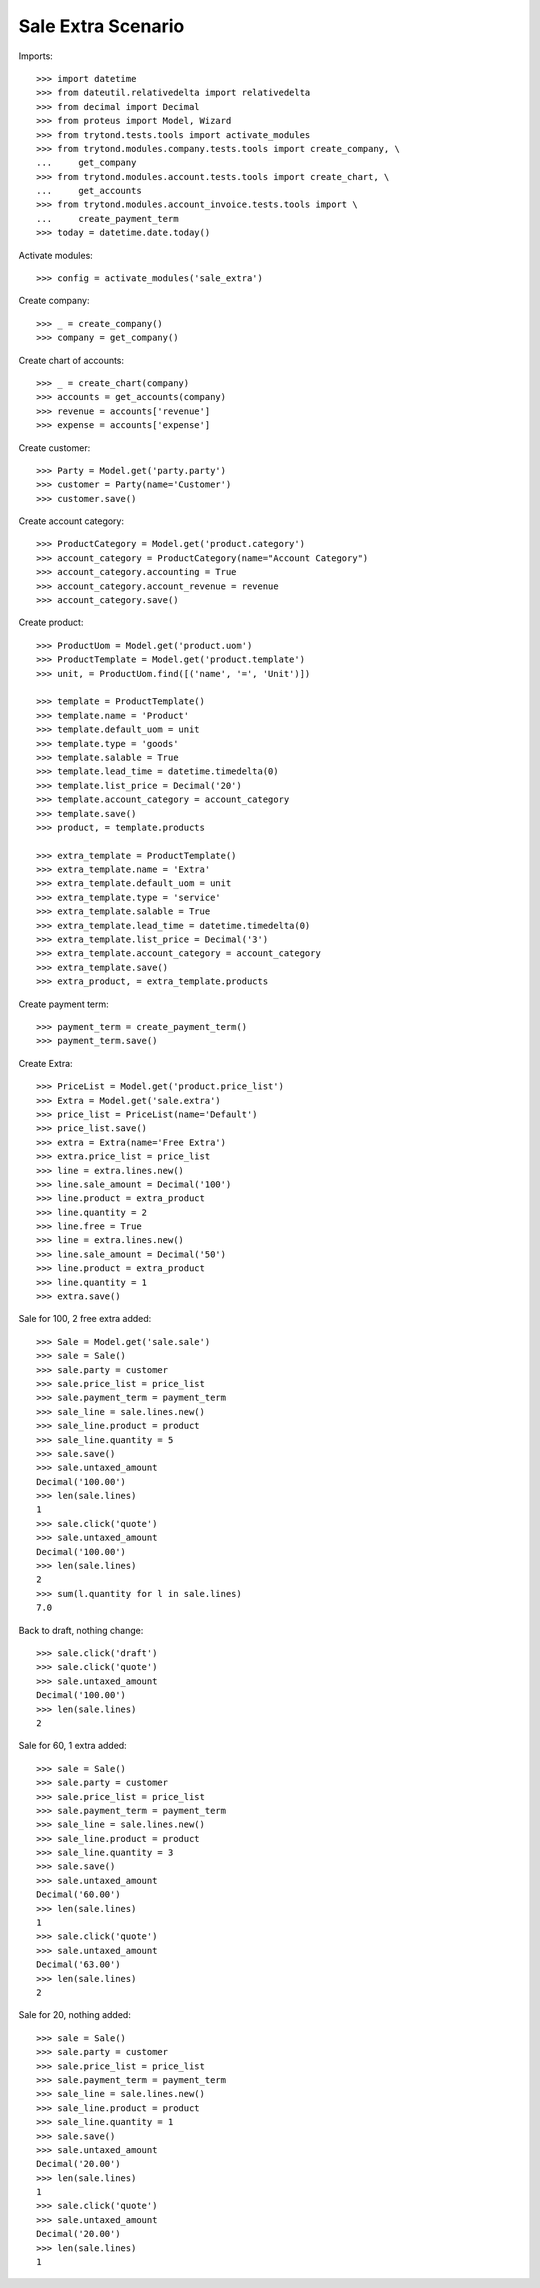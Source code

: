 ===================
Sale Extra Scenario
===================

Imports::

    >>> import datetime
    >>> from dateutil.relativedelta import relativedelta
    >>> from decimal import Decimal
    >>> from proteus import Model, Wizard
    >>> from trytond.tests.tools import activate_modules
    >>> from trytond.modules.company.tests.tools import create_company, \
    ...     get_company
    >>> from trytond.modules.account.tests.tools import create_chart, \
    ...     get_accounts
    >>> from trytond.modules.account_invoice.tests.tools import \
    ...     create_payment_term
    >>> today = datetime.date.today()

Activate modules::

    >>> config = activate_modules('sale_extra')

Create company::

    >>> _ = create_company()
    >>> company = get_company()

Create chart of accounts::

    >>> _ = create_chart(company)
    >>> accounts = get_accounts(company)
    >>> revenue = accounts['revenue']
    >>> expense = accounts['expense']

Create customer::

    >>> Party = Model.get('party.party')
    >>> customer = Party(name='Customer')
    >>> customer.save()

Create account category::

    >>> ProductCategory = Model.get('product.category')
    >>> account_category = ProductCategory(name="Account Category")
    >>> account_category.accounting = True
    >>> account_category.account_revenue = revenue
    >>> account_category.save()

Create product::

    >>> ProductUom = Model.get('product.uom')
    >>> ProductTemplate = Model.get('product.template')
    >>> unit, = ProductUom.find([('name', '=', 'Unit')])

    >>> template = ProductTemplate()
    >>> template.name = 'Product'
    >>> template.default_uom = unit
    >>> template.type = 'goods'
    >>> template.salable = True
    >>> template.lead_time = datetime.timedelta(0)
    >>> template.list_price = Decimal('20')
    >>> template.account_category = account_category
    >>> template.save()
    >>> product, = template.products

    >>> extra_template = ProductTemplate()
    >>> extra_template.name = 'Extra'
    >>> extra_template.default_uom = unit
    >>> extra_template.type = 'service'
    >>> extra_template.salable = True
    >>> extra_template.lead_time = datetime.timedelta(0)
    >>> extra_template.list_price = Decimal('3')
    >>> extra_template.account_category = account_category
    >>> extra_template.save()
    >>> extra_product, = extra_template.products

Create payment term::

    >>> payment_term = create_payment_term()
    >>> payment_term.save()

Create Extra::

    >>> PriceList = Model.get('product.price_list')
    >>> Extra = Model.get('sale.extra')
    >>> price_list = PriceList(name='Default')
    >>> price_list.save()
    >>> extra = Extra(name='Free Extra')
    >>> extra.price_list = price_list
    >>> line = extra.lines.new()
    >>> line.sale_amount = Decimal('100')
    >>> line.product = extra_product
    >>> line.quantity = 2
    >>> line.free = True
    >>> line = extra.lines.new()
    >>> line.sale_amount = Decimal('50')
    >>> line.product = extra_product
    >>> line.quantity = 1
    >>> extra.save()

Sale for 100, 2 free extra added::

    >>> Sale = Model.get('sale.sale')
    >>> sale = Sale()
    >>> sale.party = customer
    >>> sale.price_list = price_list
    >>> sale.payment_term = payment_term
    >>> sale_line = sale.lines.new()
    >>> sale_line.product = product
    >>> sale_line.quantity = 5
    >>> sale.save()
    >>> sale.untaxed_amount
    Decimal('100.00')
    >>> len(sale.lines)
    1
    >>> sale.click('quote')
    >>> sale.untaxed_amount
    Decimal('100.00')
    >>> len(sale.lines)
    2
    >>> sum(l.quantity for l in sale.lines)
    7.0

Back to draft, nothing change::

    >>> sale.click('draft')
    >>> sale.click('quote')
    >>> sale.untaxed_amount
    Decimal('100.00')
    >>> len(sale.lines)
    2

Sale for 60, 1 extra added::

    >>> sale = Sale()
    >>> sale.party = customer
    >>> sale.price_list = price_list
    >>> sale.payment_term = payment_term
    >>> sale_line = sale.lines.new()
    >>> sale_line.product = product
    >>> sale_line.quantity = 3
    >>> sale.save()
    >>> sale.untaxed_amount
    Decimal('60.00')
    >>> len(sale.lines)
    1
    >>> sale.click('quote')
    >>> sale.untaxed_amount
    Decimal('63.00')
    >>> len(sale.lines)
    2

Sale for 20, nothing added::

    >>> sale = Sale()
    >>> sale.party = customer
    >>> sale.price_list = price_list
    >>> sale.payment_term = payment_term
    >>> sale_line = sale.lines.new()
    >>> sale_line.product = product
    >>> sale_line.quantity = 1
    >>> sale.save()
    >>> sale.untaxed_amount
    Decimal('20.00')
    >>> len(sale.lines)
    1
    >>> sale.click('quote')
    >>> sale.untaxed_amount
    Decimal('20.00')
    >>> len(sale.lines)
    1
